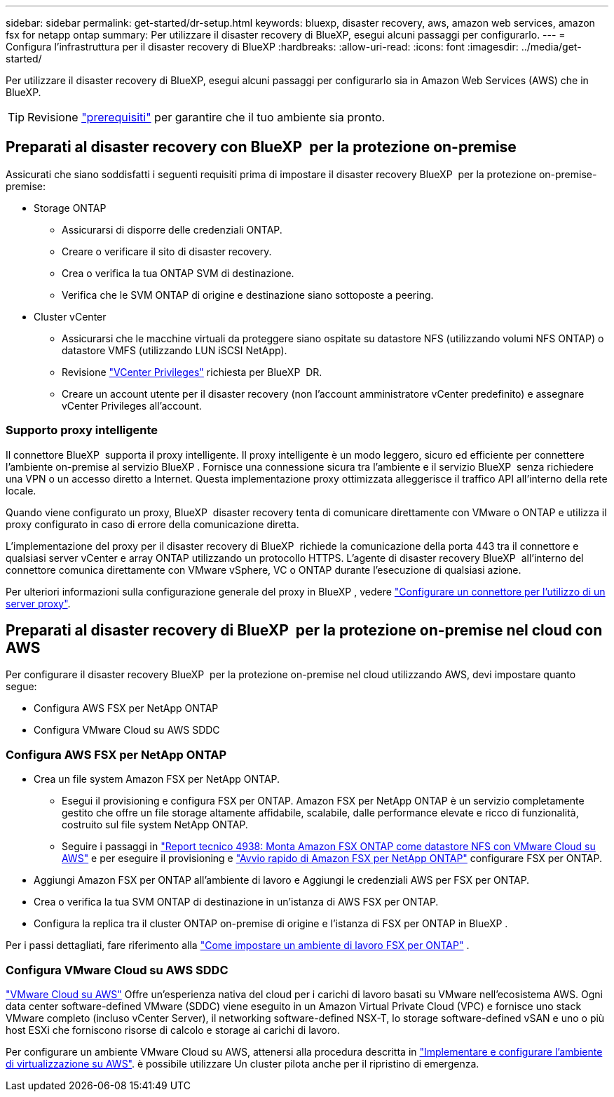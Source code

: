 ---
sidebar: sidebar 
permalink: get-started/dr-setup.html 
keywords: bluexp, disaster recovery, aws, amazon web services, amazon fsx for netapp ontap 
summary: Per utilizzare il disaster recovery di BlueXP, esegui alcuni passaggi per configurarlo. 
---
= Configura l'infrastruttura per il disaster recovery di BlueXP
:hardbreaks:
:allow-uri-read: 
:icons: font
:imagesdir: ../media/get-started/


[role="lead"]
Per utilizzare il disaster recovery di BlueXP, esegui alcuni passaggi per configurarlo sia in Amazon Web Services (AWS) che in BlueXP.


TIP: Revisione link:../get-started/dr-prerequisites.html["prerequisiti"] per garantire che il tuo ambiente sia pronto.



== Preparati al disaster recovery con BlueXP  per la protezione on-premise

Assicurati che siano soddisfatti i seguenti requisiti prima di impostare il disaster recovery BlueXP  per la protezione on-premise-premise:

* Storage ONTAP
+
** Assicurarsi di disporre delle credenziali ONTAP.
** Creare o verificare il sito di disaster recovery.
** Crea o verifica la tua ONTAP SVM di destinazione.
** Verifica che le SVM ONTAP di origine e destinazione siano sottoposte a peering.


* Cluster vCenter
+
** Assicurarsi che le macchine virtuali da proteggere siano ospitate su datastore NFS (utilizzando volumi NFS ONTAP) o datastore VMFS (utilizzando LUN iSCSI NetApp).
** Revisione link:../reference/vcenter-privileges.html["VCenter Privileges"] richiesta per BlueXP  DR.
** Creare un account utente per il disaster recovery (non l'account amministratore vCenter predefinito) e assegnare vCenter Privileges all'account.






=== Supporto proxy intelligente

Il connettore BlueXP  supporta il proxy intelligente. Il proxy intelligente è un modo leggero, sicuro ed efficiente per connettere l'ambiente on-premise al servizio BlueXP . Fornisce una connessione sicura tra l'ambiente e il servizio BlueXP  senza richiedere una VPN o un accesso diretto a Internet. Questa implementazione proxy ottimizzata alleggerisce il traffico API all'interno della rete locale.

Quando viene configurato un proxy, BlueXP  disaster recovery tenta di comunicare direttamente con VMware o ONTAP e utilizza il proxy configurato in caso di errore della comunicazione diretta.

L'implementazione del proxy per il disaster recovery di BlueXP  richiede la comunicazione della porta 443 tra il connettore e qualsiasi server vCenter e array ONTAP utilizzando un protocollo HTTPS. L'agente di disaster recovery BlueXP  all'interno del connettore comunica direttamente con VMware vSphere, VC o ONTAP durante l'esecuzione di qualsiasi azione.

Per ulteriori informazioni sulla configurazione generale del proxy in BlueXP , vedere https://docs.netapp.com/us-en/bluexp-setup-admin/task-configuring-proxy.html["Configurare un connettore per l'utilizzo di un server proxy"^].



== Preparati al disaster recovery di BlueXP  per la protezione on-premise nel cloud con AWS

Per configurare il disaster recovery BlueXP  per la protezione on-premise nel cloud utilizzando AWS, devi impostare quanto segue:

* Configura AWS FSX per NetApp ONTAP
* Configura VMware Cloud su AWS SDDC




=== Configura AWS FSX per NetApp ONTAP

* Crea un file system Amazon FSX per NetApp ONTAP.
+
** Esegui il provisioning e configura FSX per ONTAP. Amazon FSX per NetApp ONTAP è un servizio completamente gestito che offre un file storage altamente affidabile, scalabile, dalle performance elevate e ricco di funzionalità, costruito sul file system NetApp ONTAP.
** Seguire i passaggi in https://docs.netapp.com/us-en/netapp-solutions/ehc/aws/aws-native-overview.html["Report tecnico 4938: Monta Amazon FSX ONTAP come datastore NFS con VMware Cloud su AWS"^] e per eseguire il provisioning e https://docs.netapp.com/us-en/bluexp-fsx-ontap/start/task-getting-started-fsx.html["Avvio rapido di Amazon FSX per NetApp ONTAP"] configurare FSX per ONTAP.


* Aggiungi Amazon FSX per ONTAP all'ambiente di lavoro e Aggiungi le credenziali AWS per FSX per ONTAP.
* Crea o verifica la tua SVM ONTAP di destinazione in un'istanza di AWS FSX per ONTAP.
* Configura la replica tra il cluster ONTAP on-premise di origine e l'istanza di FSX per ONTAP in BlueXP .


Per i passi dettagliati, fare riferimento alla https://docs.netapp.com/us-en/cloud-manager-fsx-ontap/use/task-creating-fsx-working-environment.html["Come impostare un ambiente di lavoro FSX per ONTAP"^] .



=== Configura VMware Cloud su AWS SDDC

https://www.vmware.com/products/vmc-on-aws.html["VMware Cloud su AWS"^] Offre un'esperienza nativa del cloud per i carichi di lavoro basati su VMware nell'ecosistema AWS. Ogni data center software-defined VMware (SDDC) viene eseguito in un Amazon Virtual Private Cloud (VPC) e fornisce uno stack VMware completo (incluso vCenter Server), il networking software-defined NSX-T, lo storage software-defined vSAN e uno o più host ESXi che forniscono risorse di calcolo e storage ai carichi di lavoro.

Per configurare un ambiente VMware Cloud su AWS, attenersi alla procedura descritta in https://docs.netapp.com/us-en/netapp-solutions/ehc/aws/aws-setup.html["Implementare e configurare l'ambiente di virtualizzazione su AWS"^]. è possibile utilizzare Un cluster pilota anche per il ripristino di emergenza.
